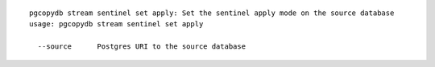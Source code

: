 ::

   pgcopydb stream sentinel set apply: Set the sentinel apply mode on the source database
   usage: pgcopydb stream sentinel set apply 
   
     --source      Postgres URI to the source database
   
